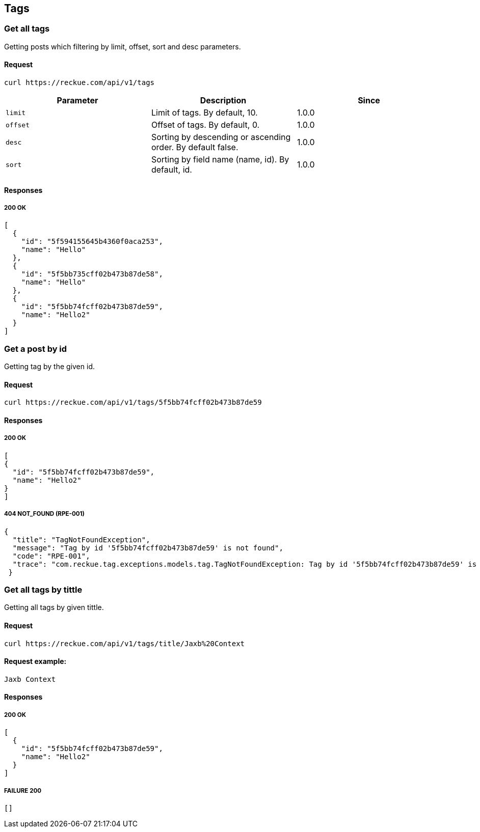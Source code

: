 == Tags

=== Get all tags
Getting posts which filtering by limit, offset, sort and desc parameters.

==== Request
[source,bash]
----
curl https://reckue.com/api/v1/tags
----

[%header,cols=3*]
|===
|Parameter
|Description
|Since

|```limit```
|Limit of tags. By default, 10.
|1.0.0

|```offset```
|Offset of tags. By default, 0.
|1.0.0

|```desc```
|Sorting by descending or ascending order. By default false.
|1.0.0

|```sort```
|Sorting by field name (name, id). By default, id.
|1.0.0
|===

==== Responses
===== 200 OK
[source,json]
----
[
  {
    "id": "5f594155645b4360f0aca253",
    "name": "Hello"
  },
  {
    "id": "5f5bb735cff02b473b87de58",
    "name": "Hello"
  },
  {
    "id": "5f5bb74fcff02b473b87de59",
    "name": "Hello2"
  }
]
----

=== Get a post by id
Getting tag by the given id.

==== Request
[source,bash]
----
curl https://reckue.com/api/v1/tags/5f5bb74fcff02b473b87de59
----

==== Responses
===== 200 OK
[source,json]
----
[
{
  "id": "5f5bb74fcff02b473b87de59",
  "name": "Hello2"
}
]
----

===== 404 NOT_FOUND (RPE-001)
[source,json]
----
{
  "title": "TagNotFoundException",
  "message": "Tag by id '5f5bb74fcff02b473b87de59' is not found",
  "code": "RPE-001",
  "trace": "com.reckue.tag.exceptions.models.tag.TagNotFoundException: Tag by id '5f5bb74fcff02b473b87de59' is not found\n\tat ..."
 }
----

=== Get all tags by tittle
Getting all tags by given tittle.

==== Request
[source,bash]
----
curl https://reckue.com/api/v1/tags/title/Jaxb%20Context
----
==== Request example:
----
Jaxb Context
----

==== Responses
===== 200 OK
[source,json]
----
[
  {
    "id": "5f5bb74fcff02b473b87de59",
    "name": "Hello2"
  }
]

----
===== FAILURE 200
[source,json]
----
[]
----